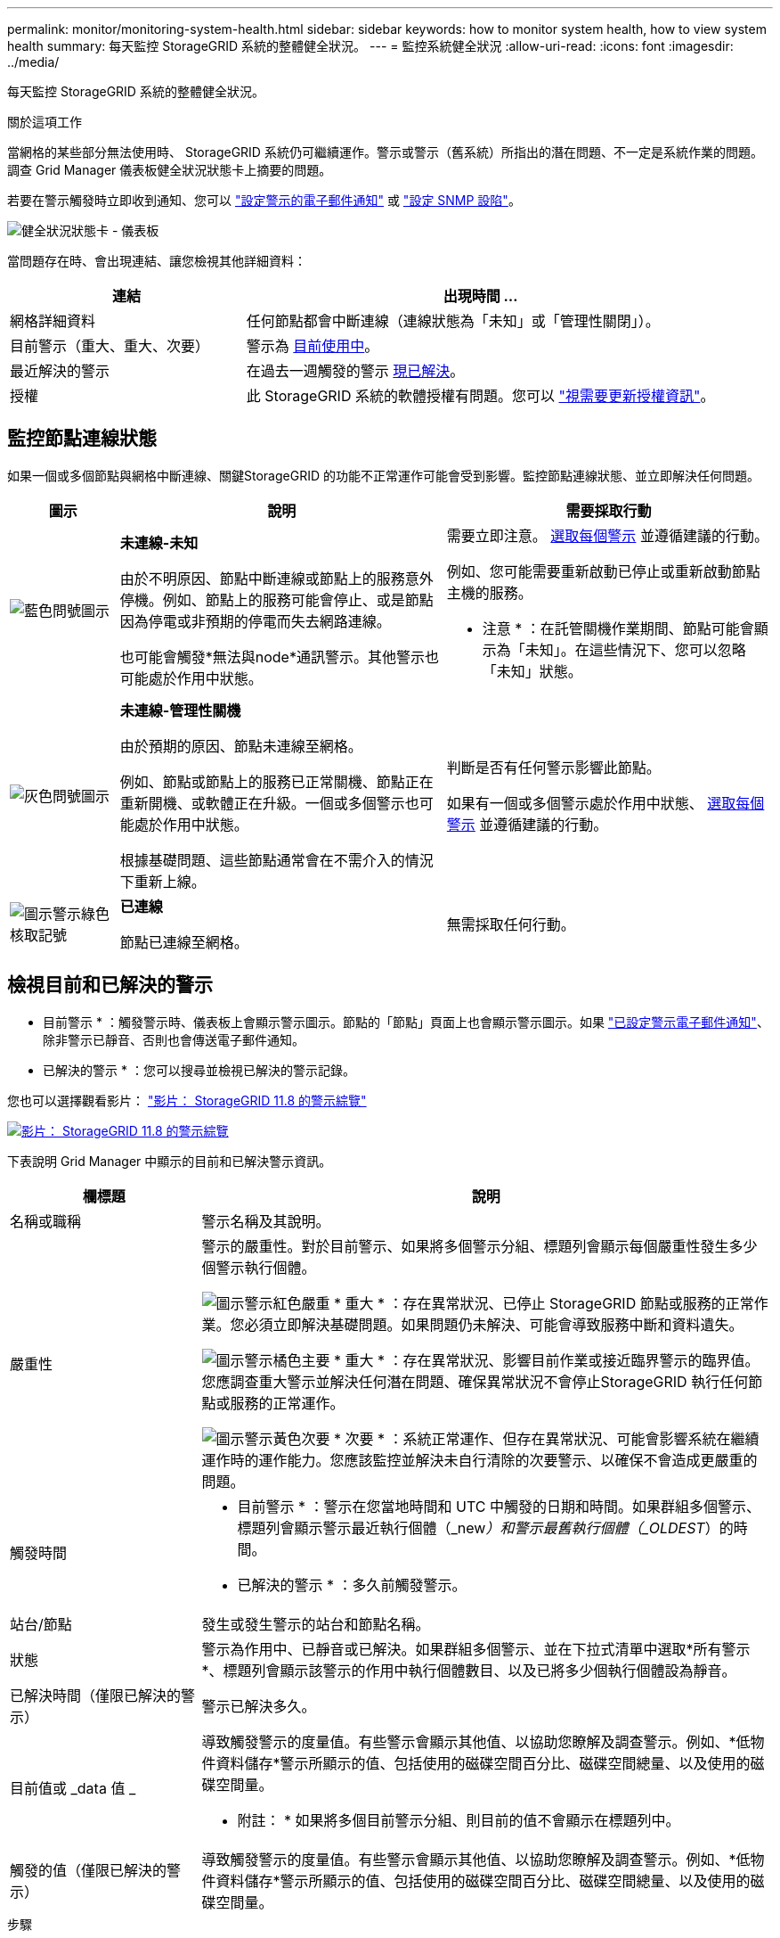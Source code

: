 ---
permalink: monitor/monitoring-system-health.html 
sidebar: sidebar 
keywords: how to monitor system health, how to view system health 
summary: 每天監控 StorageGRID 系統的整體健全狀況。 
---
= 監控系統健全狀況
:allow-uri-read: 
:icons: font
:imagesdir: ../media/


[role="lead"]
每天監控 StorageGRID 系統的整體健全狀況。

.關於這項工作
當網格的某些部分無法使用時、 StorageGRID 系統仍可繼續運作。警示或警示（舊系統）所指出的潛在問題、不一定是系統作業的問題。調查 Grid Manager 儀表板健全狀況狀態卡上摘要的問題。

若要在警示觸發時立即收到通知、您可以 https://docs.netapp.com/us-en/storagegrid-appliances/installconfig/setting-up-email-notifications-for-alerts.html["設定警示的電子郵件通知"^] 或 link:using-snmp-monitoring.html["設定 SNMP 設陷"]。

image::../media/health_status_card.png[健全狀況狀態卡 - 儀表板]

當問題存在時、會出現連結、讓您檢視其他詳細資料：

[cols="1a,2a"]
|===
| 連結 | 出現時間 ... 


 a| 
網格詳細資料
 a| 
任何節點都會中斷連線（連線狀態為「未知」或「管理性關閉」）。



 a| 
目前警示（重大、重大、次要）
 a| 
警示為 <<檢視目前和已解決的警示,目前使用中>>。



 a| 
最近解決的警示
 a| 
在過去一週觸發的警示 <<檢視目前和已解決的警示,現已解決>>。



 a| 
授權
 a| 
此 StorageGRID 系統的軟體授權有問題。您可以 link:../admin/updating-storagegrid-license-information.html["視需要更新授權資訊"]。

|===


== 監控節點連線狀態

如果一個或多個節點與網格中斷連線、關鍵StorageGRID 的功能不正常運作可能會受到影響。監控節點連線狀態、並立即解決任何問題。

[cols="1a,3a,3a"]
|===
| 圖示 | 說明 | 需要採取行動 


 a| 
image:../media/icon_alarm_blue_unknown.png["藍色問號圖示"]
 a| 
*未連線-未知*

由於不明原因、節點中斷連線或節點上的服務意外停機。例如、節點上的服務可能會停止、或是節點因為停電或非預期的停電而失去網路連線。

也可能會觸發*無法與node*通訊警示。其他警示也可能處於作用中狀態。
 a| 
需要立即注意。 <<檢視目前和已解決的警示,選取每個警示>> 並遵循建議的行動。

例如、您可能需要重新啟動已停止或重新啟動節點主機的服務。

* 注意 * ：在託管關機作業期間、節點可能會顯示為「未知」。在這些情況下、您可以忽略「未知」狀態。



 a| 
image:../media/icon_alarm_gray_administratively_down.png["灰色問號圖示"]
 a| 
*未連線-管理性關機*

由於預期的原因、節點未連線至網格。

例如、節點或節點上的服務已正常關機、節點正在重新開機、或軟體正在升級。一個或多個警示也可能處於作用中狀態。

根據基礎問題、這些節點通常會在不需介入的情況下重新上線。
 a| 
判斷是否有任何警示影響此節點。

如果有一個或多個警示處於作用中狀態、 <<檢視目前和已解決的警示,選取每個警示>> 並遵循建議的行動。



 a| 
image:../media/icon_alert_green_checkmark.png["圖示警示綠色核取記號"]
 a| 
*已連線*

節點已連線至網格。
 a| 
無需採取任何行動。

|===


== 檢視目前和已解決的警示

* 目前警示 * ：觸發警示時、儀表板上會顯示警示圖示。節點的「節點」頁面上也會顯示警示圖示。如果 link:email-alert-notifications.html["已設定警示電子郵件通知"]、除非警示已靜音、否則也會傳送電子郵件通知。

* 已解決的警示 * ：您可以搜尋並檢視已解決的警示記錄。

您也可以選擇觀看影片： https://netapp.hosted.panopto.com/Panopto/Pages/Viewer.aspx?id=4506fc61-c8e9-4b86-ba00-b0b901184b38["影片： StorageGRID 11.8 的警示綜覽"^]

[link=https://netapp.hosted.panopto.com/Panopto/Pages/Viewer.aspx?id=4506fc61-c8e9-4b86-ba00-b0b901184b38]
image::../media/video-screenshot-alert-overview-118.png[影片： StorageGRID 11.8 的警示綜覽]

下表說明 Grid Manager 中顯示的目前和已解決警示資訊。

[cols="1a,3a"]
|===
| 欄標題 | 說明 


 a| 
名稱或職稱
 a| 
警示名稱及其說明。



 a| 
嚴重性
 a| 
警示的嚴重性。對於目前警示、如果將多個警示分組、標題列會顯示每個嚴重性發生多少個警示執行個體。

image:../media/icon_alert_red_critical.png["圖示警示紅色嚴重"] * 重大 * ：存在異常狀況、已停止 StorageGRID 節點或服務的正常作業。您必須立即解決基礎問題。如果問題仍未解決、可能會導致服務中斷和資料遺失。

image:../media/icon_alert_orange_major.png["圖示警示橘色主要"] * 重大 * ：存在異常狀況、影響目前作業或接近臨界警示的臨界值。您應調查重大警示並解決任何潛在問題、確保異常狀況不會停止StorageGRID 執行任何節點或服務的正常運作。

image:../media/icon_alert_yellow_minor.png["圖示警示黃色次要"] * 次要 * ：系統正常運作、但存在異常狀況、可能會影響系統在繼續運作時的運作能力。您應該監控並解決未自行清除的次要警示、以確保不會造成更嚴重的問題。



 a| 
觸發時間
 a| 
* 目前警示 * ：警示在您當地時間和 UTC 中觸發的日期和時間。如果群組多個警示、標題列會顯示警示最近執行個體（_new__）和警示最舊執行個體（_OLDEST__）的時間。

* 已解決的警示 * ：多久前觸發警示。



 a| 
站台/節點
 a| 
發生或發生警示的站台和節點名稱。



 a| 
狀態
 a| 
警示為作用中、已靜音或已解決。如果群組多個警示、並在下拉式清單中選取*所有警示*、標題列會顯示該警示的作用中執行個體數目、以及已將多少個執行個體設為靜音。



 a| 
已解決時間（僅限已解決的警示）
 a| 
警示已解決多久。



 a| 
目前值或 _data 值 _
 a| 
導致觸發警示的度量值。有些警示會顯示其他值、以協助您瞭解及調查警示。例如、*低物件資料儲存*警示所顯示的值、包括使用的磁碟空間百分比、磁碟空間總量、以及使用的磁碟空間量。

* 附註： * 如果將多個目前警示分組、則目前的值不會顯示在標題列中。



 a| 
觸發的值（僅限已解決的警示）
 a| 
導致觸發警示的度量值。有些警示會顯示其他值、以協助您瞭解及調查警示。例如、*低物件資料儲存*警示所顯示的值、包括使用的磁碟空間百分比、磁碟空間總量、以及使用的磁碟空間量。

|===
.步驟
. 選取 * 目前警示 * 或 * 已解決的警示 * 連結、即可檢視這些類別中的警示清單。您也可以選取 * 節點 * > *_node_* > * 總覽 * 、然後從警示表中選取警示、以檢視警示的詳細資料。
+
依預設、目前警示顯示如下：

+
** 最新觸發的警示會先顯示。
** 相同類型的多個警示會顯示為群組。
** 未顯示已靜音的警示。
** 對於特定節點上的特定警示、如果達到超過一個嚴重性的臨界值、則只會顯示最嚴重的警示。也就是、如果次要、主要和關鍵嚴重性達到警示臨界值、則只會顯示嚴重警示。
+
目前警示頁面每兩分鐘會重新整理一次。



. 若要展開警示群組、請選取向下插入記號 image:../media/icon_alert_caret_down.png["「減號」圖示"]。若要收合群組中的個別警示、請選取向上插入記號 image:../media/icon_alert_caret_up.png["Up caret圖示"]或選擇群組名稱。
. 若要顯示個別警示而非警示群組、請清除 * 群組警示 * 核取方塊。
. 若要排序目前的警示或警示群組、請選取向上 / 向下箭頭 image:../media/icon_alert_sort_column.png["排序箭頭圖示"] 在每個欄標題中。
+
** 選取*群組警示*時、會同時排序警示群組和每個群組內的個別警示。例如、您可能想要依*觸發時間*排序群組中的警示、以找出特定警示的最新執行個體。
** 當 * 群組警示 * 被清除時、警示的完整清單會被排序。例如、您可能想要依*節點/站台*排序所有警示、以查看影響特定節點的所有警示。


. 若要依狀態（ * 所有警示 * 、 * 作用中 * 或 * 靜音 * ）篩選目前警示、請使用表格頂端的下拉式功能表。
+
請參閱 link:silencing-alert-notifications.html["靜音警示通知"]。

. 若要排序已解決的警示：
+
** 從「 * 觸發時 * 」下拉式功能表中選取時間週期。
** 從 * 嚴重性 * 下拉式功能表中選取一或多個嚴重性。
** 從*警示規則*下拉式功能表中選取一或多個預設或自訂警示規則、以篩選與特定警示規則相關的已解決警示。
** 從「*節點*」下拉式功能表中選取一或多個節點、以篩選與特定節點相關的已解決警示。


. 若要檢視特定警示的詳細資料、請選取該警示。對話方塊會提供您所選警示的詳細資料和建議動作。
. （選用）針對特定警示、請選取將此警示設為靜音、以將觸發此警示的警示規則設為靜音。
+
您必須擁有 link:../admin/admin-group-permissions.html["管理警示或根目錄存取權限"] 將警示規則設為靜音。

+

CAUTION: 決定將警示規則設為靜音時請務必小心。如果警示規則設為靜音、您可能無法偵測潛在問題、直到無法完成關鍵作業為止。

. 若要檢視警示規則的目前條件：
+
.. 從警示詳細資料中、選取 * 檢視條件 * 。
+
隨即出現快顯視窗、列出每個已定義嚴重性的Prometheus運算式。

.. 若要關閉快顯視窗、請按一下快顯視窗以外的任何位置。


. 您也可以選擇 * 編輯規則 * 來編輯導致觸發此警示的警示規則。
+
您必須擁有 link:../admin/admin-group-permissions.html["管理警示或根目錄存取權限"] 編輯警示規則。

+

CAUTION: 決定編輯警示規則時請務必小心。如果您變更觸發值、則在無法完成關鍵作業之前、可能無法偵測潛在問題。

. 若要關閉警示詳細資料、請選取 * 關閉 * 。

